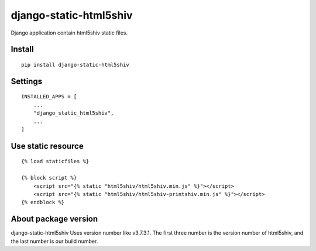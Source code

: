 django-static-html5shiv
=======================


Django application contain html5shiv static files.


Install
-------

::

    pip install django-static-html5shiv


Settings
--------

::

    INSTALLED_APPS = [
        ...
        "django_static_html5shiv",
        ...
    ]


Use static resource
-------------------

::

    {% load staticfiles %}

    {% block script %}
        <script src="{% static "html5shiv/html5shiv.min.js" %}"></script>
        <script src="{% static "html5shiv/html5shiv-printshiv.min.js" %}"></script>
    {% endblock %}


About package version
---------------------

django-static-html5shiv Uses version number like v3.7.3.1. The first three number is the version number of html5shiv, and the last number is our build number.

